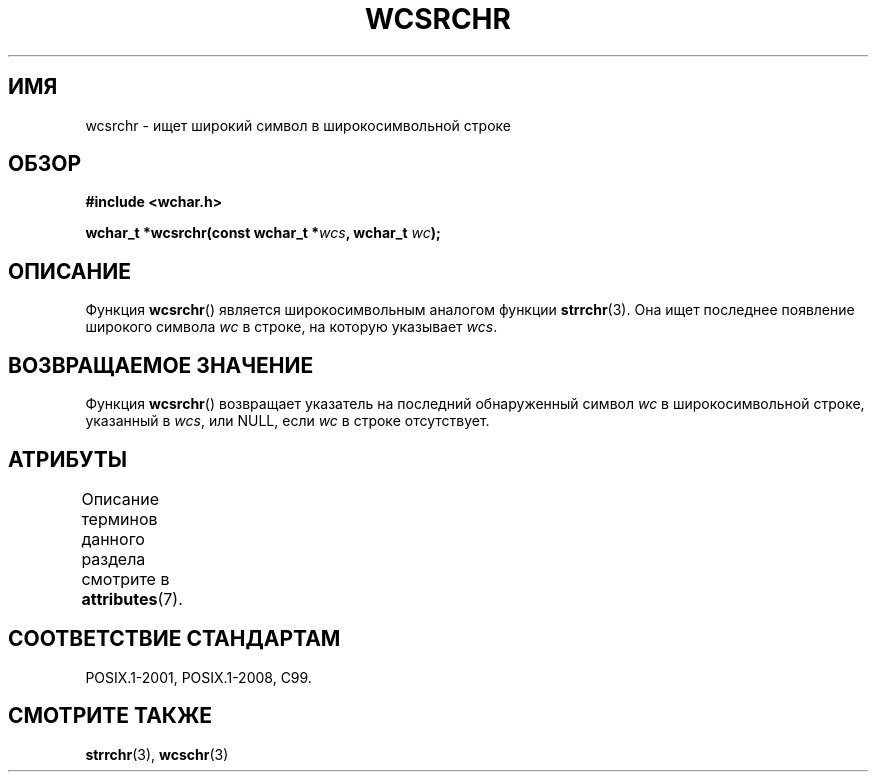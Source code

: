 .\" -*- mode: troff; coding: UTF-8 -*-
.\" Copyright (c) Bruno Haible <haible@clisp.cons.org>
.\"
.\" %%%LICENSE_START(GPLv2+_DOC_ONEPARA)
.\" This is free documentation; you can redistribute it and/or
.\" modify it under the terms of the GNU General Public License as
.\" published by the Free Software Foundation; either version 2 of
.\" the License, or (at your option) any later version.
.\" %%%LICENSE_END
.\"
.\" References consulted:
.\"   GNU glibc-2 source code and manual
.\"   Dinkumware C library reference http://www.dinkumware.com/
.\"   OpenGroup's Single UNIX specification http://www.UNIX-systems.org/online.html
.\"   ISO/IEC 9899:1999
.\"
.\"*******************************************************************
.\"
.\" This file was generated with po4a. Translate the source file.
.\"
.\"*******************************************************************
.TH WCSRCHR 3 2015\-08\-08 GNU "Руководство программиста Linux"
.SH ИМЯ
wcsrchr \- ищет широкий символ в широкосимвольной строке
.SH ОБЗОР
.nf
\fB#include <wchar.h>\fP
.PP
\fBwchar_t *wcsrchr(const wchar_t *\fP\fIwcs\fP\fB, wchar_t \fP\fIwc\fP\fB);\fP
.fi
.SH ОПИСАНИЕ
Функция \fBwcsrchr\fP() является широкосимвольным аналогом функции
\fBstrrchr\fP(3). Она ищет последнее появление широкого символа \fIwc\fP в строке,
на которую указывает \fIwcs\fP.
.SH "ВОЗВРАЩАЕМОЕ ЗНАЧЕНИЕ"
Функция \fBwcsrchr\fP() возвращает указатель на последний обнаруженный символ
\fIwc\fP в широкосимвольной строке, указанный в \fIwcs\fP, или NULL, если \fIwc\fP в
строке отсутствует.
.SH АТРИБУТЫ
Описание терминов данного раздела смотрите в \fBattributes\fP(7).
.TS
allbox;
lb lb lb
l l l.
Интерфейс	Атрибут	Значение
T{
\fBwcsrchr\fP()
T}	Безвредность в нитях	MT\-Safe
.TE
.SH "СООТВЕТСТВИЕ СТАНДАРТАМ"
POSIX.1\-2001, POSIX.1\-2008, C99.
.SH "СМОТРИТЕ ТАКЖЕ"
\fBstrrchr\fP(3), \fBwcschr\fP(3)
